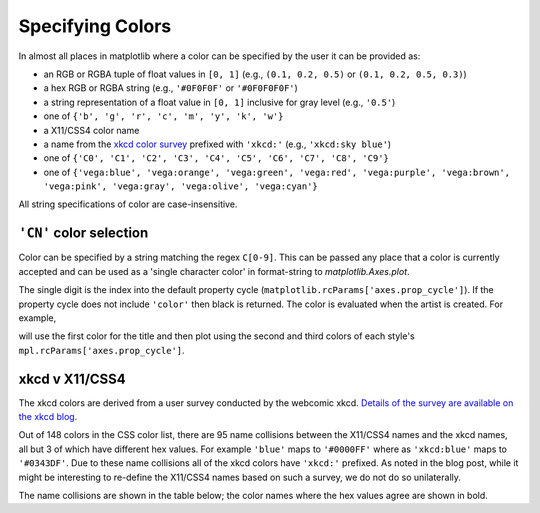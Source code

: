.. _colors:

*****************
Specifying Colors
*****************

In almost all places in matplotlib where a color can be specified by the user
it can be provided as:

* an RGB or RGBA tuple of float values in ``[0, 1]``
  (e.g., ``(0.1, 0.2, 0.5)`` or  ``(0.1, 0.2, 0.5, 0.3)``)
* a hex RGB or RGBA string (e.g., ``'#0F0F0F'`` or ``'#0F0F0F0F'``)
* a string representation of a float value in ``[0, 1]``
  inclusive for gray level (e.g., ``'0.5'``)
* one of ``{'b', 'g', 'r', 'c', 'm', 'y', 'k', 'w'}``
* a X11/CSS4 color name
* a name from the `xkcd color survey <https://xkcd.com/color/rgb/>`__
  prefixed with ``'xkcd:'`` (e.g., ``'xkcd:sky blue'``)
* one of ``{'C0', 'C1', 'C2', 'C3', 'C4', 'C5', 'C6', 'C7', 'C8', 'C9'}``
* one of ``{'vega:blue', 'vega:orange', 'vega:green',
  'vega:red', 'vega:purple', 'vega:brown', 'vega:pink',
  'vega:gray', 'vega:olive', 'vega:cyan'}``

All string specifications of color are case-insensitive.


``'CN'`` color selection
------------------------

Color can be specified by a string matching the regex ``C[0-9]``.
This can be passed any place that a color is currently accepted and
can be used as a 'single character color' in format-string to
`matplotlib.Axes.plot`.

The single digit is the index into the default property cycle
(``matplotlib.rcParams['axes.prop_cycle']``).  If the property cycle does not
include ``'color'`` then black is returned.  The color is evaluated when the
artist is created.  For example,

.. plot::
   :include-source: True

   import numpy as np
   import matplotlib.pyplot as plt
   import matplotlib as mpl
   th = np.linspace(0, 2*np.pi, 128)

   def demo(sty):
       mpl.style.use(sty)
       fig, ax = plt.subplots(figsize=(3, 3))

       ax.set_title('style: {!r}'.format(sty), color='C0')

       ax.plot(th, np.cos(th), 'C1', label='C1')
       ax.plot(th, np.sin(th), 'C2', label='C2')
       ax.legend()

   demo('default')
   demo('seaborn')

will use the first color for the title and then plot using the second
and third colors of each style's ``mpl.rcParams['axes.prop_cycle']``.


xkcd v X11/CSS4
---------------

The xkcd colors are derived from a user survey conducted by the
webcomic xkcd.  `Details of the survey are available on the xkcd blog
<https://blog.xkcd.com/2010/05/03/color-survey-results/>`__.

Out of 148 colors in the CSS color list, there are 95 name collisions
between the X11/CSS4 names and the xkcd names, all but 3 of which have
different hex values.  For example ``'blue'`` maps to ``'#0000FF'``
where as ``'xkcd:blue'`` maps to ``'#0343DF'``.  Due to these name
collisions all of the xkcd colors have ``'xkcd:'`` prefixed.  As noted in
the blog post, while it might be interesting to re-define the X11/CSS4 names
based on such a survey, we do not do so unilaterally.

The name collisions are shown in the table below; the color names
where the hex values agree are shown in bold.


.. plot::

   import matplotlib.pyplot as plt
   import matplotlib._color_data as mcd
   import matplotlib.patches as mpatch

   overlap = {name for name in mcd.CSS4_COLORS
              if "xkcd:" + name in mcd.XKCD_COLORS}

   fig = plt.figure(figsize=[4.8, 16])
   ax = fig.add_axes([0, 0, 1, 1])

   for j, n in enumerate(sorted(overlap, reverse=True)):
       weight = None
       cn = mcd.CSS4_COLORS[n]
       xkcd = mcd.XKCD_COLORS["xkcd:" + n].upper()
       if cn == xkcd:
           weight = 'bold'

       r1 = mpatch.Rectangle((0, j), 1, 1, color=cn)
       r2 = mpatch.Rectangle((1, j), 1, 1, color=xkcd)
       txt = ax.text(2, j+.5, '  ' + n, va='center', fontsize=10,
                     weight=weight)
       ax.add_patch(r1)
       ax.add_patch(r2)
       ax.axhline(j, color='k')

   ax.text(.5, j + 1.5, 'X11', ha='center', va='center')
   ax.text(1.5, j + 1.5, 'xkcd', ha='center', va='center')
   ax.set_xlim(0, 3)
   ax.set_ylim(0, j + 2)
   ax.axis('off')
